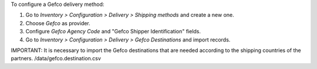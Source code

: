 To configure a Gefco delivery method:

#. Go to *Inventory > Configuration > Delivery > Shipping methods* and create a new one.
#. Choose *Gefco* as provider.
#. Configure *Gefco Agency Code* and "Gefco Shipper Identification" fields.
#. Go to *Inventory > Configuration > Delivery > Gefco Destinations* and import records.

IMPORTANT: It is necessary to import the Gefco destinations that are needed according
to the shipping countries of the partners. /data/gefco.destination.csv
